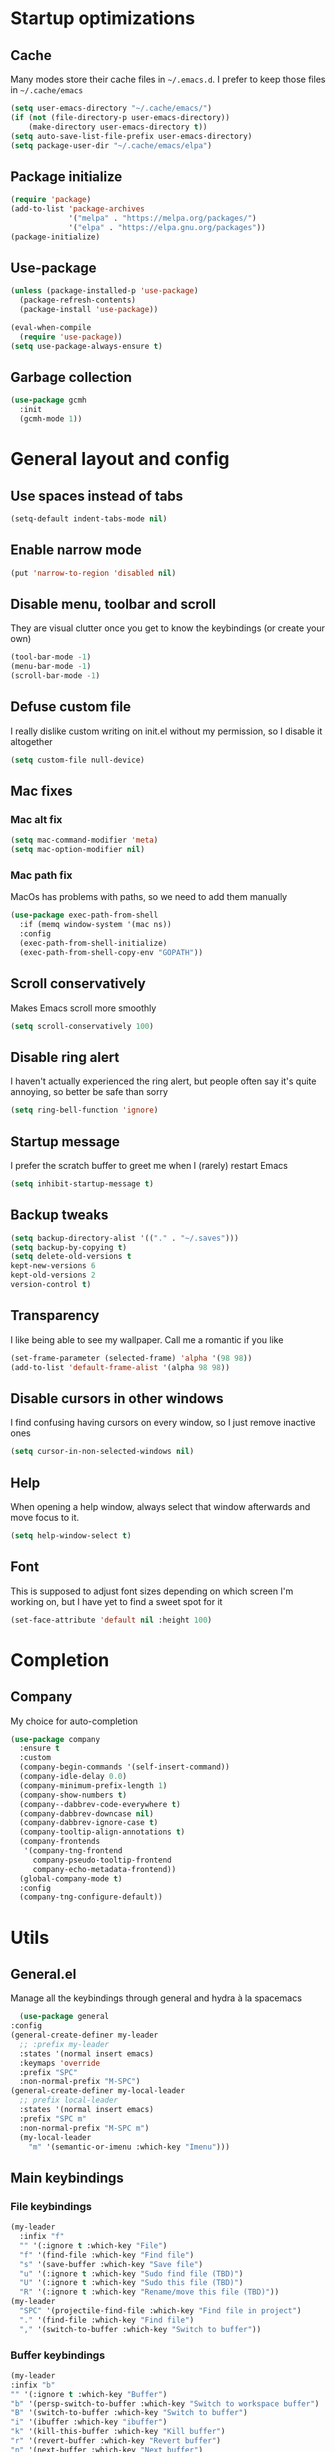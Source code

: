 * Startup optimizations
** Cache
   Many modes store their cache files in =~/.emacs.d=. I prefer to keep
   those files in =~/.cache/emacs=
   #+BEGIN_SRC emacs-lisp
     (setq user-emacs-directory "~/.cache/emacs/")
     (if (not (file-directory-p user-emacs-directory))
         (make-directory user-emacs-directory t))
     (setq auto-save-list-file-prefix user-emacs-directory)
     (setq package-user-dir "~/.cache/emacs/elpa")
   #+END_SRC
** Package initialize
   #+BEGIN_SRC emacs-lisp
     (require 'package)
     (add-to-list 'package-archives
                  '("melpa" . "https://melpa.org/packages/")
                  '("elpa" . "https://elpa.gnu.org/packages"))
     (package-initialize)

   #+END_SRC
** Use-package
   #+BEGIN_SRC emacs-lisp
     (unless (package-installed-p 'use-package)
       (package-refresh-contents)
       (package-install 'use-package))

     (eval-when-compile
       (require 'use-package))
     (setq use-package-always-ensure t)
   #+END_SRC
** Garbage collection
   #+BEGIN_SRC emacs-lisp
     (use-package gcmh
       :init
       (gcmh-mode 1))
   #+END_SRC
* General layout and config
** Use spaces instead of tabs
   #+BEGIN_SRC emacs-lisp
     (setq-default indent-tabs-mode nil)
   #+END_SRC
** Enable narrow mode
   #+BEGIN_SRC emacs-lisp
     (put 'narrow-to-region 'disabled nil)
   #+END_SRC
** Disable menu, toolbar and scroll
   They are visual clutter once you get to know the keybindings (or create your own)
   #+BEGIN_SRC emacs-lisp
     (tool-bar-mode -1)
     (menu-bar-mode -1)
     (scroll-bar-mode -1)
   #+END_SRC
** Defuse custom file
   I really dislike custom writing on init.el without my permission,
   so I disable it altogether
   #+BEGIN_SRC emacs-lisp
   (setq custom-file null-device)
   #+END_SRC
** Mac fixes
*** Mac alt fix
    #+BEGIN_SRC emacs-lisp
   (setq mac-command-modifier 'meta)
   (setq mac-option-modifier nil)
    #+END_SRC
*** Mac path fix
    MacOs has problems with paths, so we need to add them manually
    #+BEGIN_SRC emacs-lisp
      (use-package exec-path-from-shell
        :if (memq window-system '(mac ns))
        :config
        (exec-path-from-shell-initialize)
        (exec-path-from-shell-copy-env "GOPATH"))
    #+END_SRC
** Scroll conservatively
   Makes Emacs scroll more smoothly
   #+BEGIN_SRC emacs-lisp
     (setq scroll-conservatively 100)
   #+END_SRC
** Disable ring alert
   I haven't actually experienced the ring alert, but people often say it's quite
   annoying, so better be safe than sorry
   #+BEGIN_SRC emacs-lisp
     (setq ring-bell-function 'ignore)
   #+END_SRC
** Startup message
   I prefer the scratch buffer to greet me when I (rarely) restart Emacs
   #+BEGIN_SRC emacs-lisp
     (setq inhibit-startup-message t)
   #+END_SRC
** Backup tweaks
   #+BEGIN_SRC emacs-lisp
  (setq backup-directory-alist '(("." . "~/.saves")))
  (setq backup-by-copying t)
  (setq delete-old-versions t
  kept-new-versions 6
  kept-old-versions 2
  version-control t)
   #+END_SRC
** Transparency
   I like being able to see my wallpaper. Call me a romantic if you like
   #+BEGIN_SRC emacs-lisp
     (set-frame-parameter (selected-frame) 'alpha '(98 98))
     (add-to-list 'default-frame-alist '(alpha 98 98))
   #+END_SRC
** Disable cursors in other windows
   I find confusing having cursors on every window, so I just remove inactive ones
   #+BEGIN_SRC emacs-lisp
     (setq cursor-in-non-selected-windows nil)
   #+END_SRC
** Help
   When opening a help window, always select that window
   afterwards and move focus to it.
   #+BEGIN_SRC emacs-lisp
  (setq help-window-select t)
   #+END_SRC
** Font
   This is supposed to adjust font sizes depending on which screen I'm
   working on, but I have yet to find a sweet spot for it
   #+BEGIN_SRC emacs-lisp
  (set-face-attribute 'default nil :height 100)
   #+END_SRC
* Completion
** Company
   My choice for auto-completion
   #+BEGIN_SRC emacs-lisp
     (use-package company
       :ensure t
       :custom
       (company-begin-commands '(self-insert-command))
       (company-idle-delay 0.0)
       (company-minimum-prefix-length 1)
       (company-show-numbers t)
       (company--dabbrev-code-everywhere t)
       (company-dabbrev-downcase nil)
       (company-dabbrev-ignore-case t)
       (company-tooltip-align-annotations t)
       (company-frontends
        '(company-tng-frontend
          company-pseudo-tooltip-frontend
          company-echo-metadata-frontend))
       (global-company-mode t)
       :config
       (company-tng-configure-default))
   #+END_SRC

* Utils
** General.el
   Manage all the keybindings through general and hydra à la spacemacs
    #+BEGIN_SRC emacs-lisp
      (use-package general
	:config
	(general-create-definer my-leader
	  ;; :prefix my-leader
	  :states '(normal insert emacs)
	  :keymaps 'override
	  :prefix "SPC"
	  :non-normal-prefix "M-SPC")
	(general-create-definer my-local-leader
	  ;; prefix local-leader
	  :states '(normal insert emacs)
	  :prefix "SPC m"
	  :non-normal-prefix "M-SPC m")
	  (my-local-leader
	    "m" '(semantic-or-imenu :which-key "Imenu")))
    #+END_SRC
** Main keybindings
*** File keybindings
    #+BEGIN_SRC emacs-lisp
      (my-leader
        :infix "f"
        "" '(:ignore t :which-key "File")
        "f" '(find-file :which-key "Find file")
        "s" '(save-buffer :which-key "Save file")
        "u" '(:ignore t :which-key "Sudo find file (TBD)")
        "U" '(:ignore t :which-key "Sudo this file (TBD)")
        "R" '(:ignore t :which-key "Rename/move this file (TBD)"))
      (my-leader
        "SPC" '(projectile-find-file :which-key "Find file in project")
        "." '(find-file :which-key "Find file")
        "," '(switch-to-buffer :which-key "Switch to buffer"))
    #+END_SRC
*** Buffer keybindings
    #+BEGIN_SRC emacs-lisp
      (my-leader
      :infix "b"
      "" '(:ignore t :which-key "Buffer")
      "b" '(persp-switch-to-buffer :which-key "Switch to workspace buffer")
      "B" '(switch-to-buffer :which-key "Switch to buffer")
      "i" '(ibuffer :which-key "ibuffer")
      "k" '(kill-this-buffer :which-key "Kill buffer")
      "r" '(revert-buffer :which-key "Revert buffer")
      "n" '(next-buffer :which-key "Next buffer")
      "p" '(previous-buffer :which-key "Previous buffer")
      "e" '(set-buffer-file-coding-system :which-key "Set buffer coding system"))
      (my-leader
      "," '(persp-switch-to-buffer :which-key "Switch to workspace buffer"))
    #+END_SRC
*** Toggle keybindings
    #+BEGIN_SRC emacs-lisp
            (my-leader
            :infix "t"
            "" '(:ignore t :which-key "Toggle")
            "l" '(global-linum-mode :which-key "Line numbers")
            "r" '(read-only-mode :which-key "Read only mode")
            "w" '(whitespace-mode :which-key "Whitespace mode"))
    #+END_SRC
*** Open keybindings
    #+BEGIN_SRC emacs-lisp
      (defun aropie/open-notes ()
        (interactive)
        (counsel-find-file "~/Org"))
      (my-leader
        :infix "o"
        "" '(:ignore t :which-key "Open")
        "d" '(dired-jump :which-key "Dired")
        "s" '(get-scratch-buffer :which-key "Scratch")
        "n" '(aropie/open-notes :which-key "Notes"))
    #+END_SRC
*** Help keybindings
    #+BEGIN_SRC emacs-lisp
      (my-leader
        :infix "h"
        "" '(:ignore t :which-key "Help")
        "a" '(apropos-command :which-key "Apropos")
        "k" '(describe-key :which-key "Key")
        "f" '(describe-function :which-key "Function")
        "m" '(describe-mode :which-key "Mode")
        "b" '(describe-bindings :which-key "Bindings")
        "v" '(describe-variable :which-key "Variable"))
    #+END_SRC
*** Config shortcuts
    I tend to modify a lot my config files, so I set shortcuts to the
    most used ones
**** Definitions
     #+BEGIN_SRC emacs-lisp
   (defun aropie/emacs-config-visit ()
     (interactive)
     (find-file "~/.emacs.d/config.org"))
   (defun aropie/i3-config-visit ()
     (interactive)
     (find-file "~/.config/i3/config"))
   (defun aropie/keybindings-config-visit ()
     (interactive)
     (find-file "~/.config/sxhkd/sxhkdrc"))
   (defun aropie/zsh-config-visit ()
     (interactive)
     (find-file "~/.zshrc"))
   (defun aropie/xinit-config-visit ()
     (interactive)
     (find-file "~/.xinitrc"))
   (defun aropie/emacs-config-reload ()
     (interactive)
     (org-babel-load-file (expand-file-name "~/.emacs.d/config.org")))
     #+END_SRC
**** Bindings
     #+BEGIN_SRC emacs-lisp
   (my-leader
     :infix "c"
     "" '(:ignore t :which-key "Config")
     "e" '(aropie/emacs-config-visit :which-key "emacs")
     "i" '(aropie/i3-config-visit :which-key "i3")
     "z" '(aropie/zsh-config-visit :which-key "zsh")
     "k" '(aropie/keybindings-config-visit :which-key "keybindings")
     "x" '(aropie/xinit-config-visit :which-key "xinitrc")
     "r" '(aropie/emacs-config-reload :which-key "Reload emacs config"))
     #+END_SRC
** Which-key
   Because Emacs is hard enough without visual aids
   #+BEGIN_SRC emacs-lisp
     (use-package which-key
       :init
       (setq which-key-idle-delay 1)
       (which-key-mode))
   #+END_SRC
** Ivy
   #+BEGIN_SRC emacs-lisp
     (use-package ivy
       :custom
       (ivy-wrap t)
       (ivy-height 15)
       :config
       (general-define-key
        :keymaps 'ivy-minibuffer-map
        "C-j" 'ivy-next-line
        "C-k" 'ivy-previous-line
        "C-l" 'ivy-alt-done
        "C-o" 'ivy-dispatching-done
        "C-SPC" 'ivy-call)
       (ivy-mode 1))
   #+END_SRC
*** Ivy-rich
    #+BEGIN_SRC emacs-lisp
      (use-package ivy-rich
        :config
        (setcdr (assq t ivy-format-functions-alist) #'ivy-format-function-line)
        (ivy-rich-mode t))
    #+END_SRC
*** Ivy-xref
    #+BEGIN_SRC emacs-lisp
      (use-package ivy-xref
        :custom
        (setq xref-show-definitions-function #'ivy-xref-show-defs)
        (setq xref-show-xrefs-function #'ivy-xref-show-xrefs))
    #+END_SRC
** Counsel
   #+BEGIN_SRC emacs-lisp
     (use-package counsel
       :config
       (counsel-mode t)
       (general-define-key
        "M-y" 'counsel-yank-pop))
   #+END_SRC
** Swiper
   #+BEGIN_SRC emacs-lisp
     (use-package swiper
       :config
       (general-define-key
        "C-s" 'counsel-grep-or-swiper))
   #+END_SRC
** Presentation mode
   A mode to enbiggen font for presentations and screen sharing
   #+BEGIN_SRC emacs-lisp
     (use-package presentation
       :config
       (my-leader
         :infix "t"
         "p" '(presentation-mode :which-key "Presentation mode")))
   #+END_SRC
** Try
   For when you're not sure wether you want a package polluting your system
   #+BEGIN_SRC emacs-lisp
  (use-package try)
   #+END_SRC

** Hydra
   #+BEGIN_SRC emacs-lisp
  (use-package hydra)
   #+END_SRC
** Projectile
   Projectile's really cool. Really nice project management.
   #+BEGIN_SRC emacs-lisp
     (use-package projectile
       :ensure t
       :custom
       (projectile-indexing-method 'alien)
       (projectile-enable-caching t)
       (projectile-completion-system 'ivy)
       :config
       (add-to-list 'projectile-globally-ignored-directories ".venv")
       (projectile-mode t)
       (my-leader
         :infix "p"
         "" '(:ignore t :which-key "Project")
         "f" '(projectile-find-file :which-key "Find file")
         "F" '(projectile-find-file-other-window :which-key "Find file (other window)")
         "b" '(projectile-switch-to-buffer :which-key "Switch to buffer")
         "B" '(projectile-switch-to-buffer-other-window :which-key "Switch to buffer (other window)")
         "k" '(projectile-kill-buffers :which-key "Kill all project buffers")
         "p" '(projectile-switch-project :which-key "Switch to project")
         "t" '(projectile-toggle-between-implementation-and-test :which-key "Toggle between test and implementation")
         "T" '(projectile-test-project :which-key "Run project's tests")
         "a" '(projectile-add-known-project :which-key "Add bookmark to project")
         "r" '(projectile-replace :which-key "Replace in project")
         "c" '(projectile-invalidate-cache :which-key "Clear project's cache")
         "s" '(projectile-grep :which-key "Search in project")))
   #+END_SRC
** Amx
   #+BEGIN_SRC emacs-lisp
     (use-package amx
       :config
       (amx-mode t))
   #+END_SRC

** Dumb-jump
   Jump to definitions
   #+BEGIN_SRC emacs-lisp
     (use-package dumb-jump
       :custom
       (dumb-jump-use-visible-window nil)
       :config
       (add-hook 'xref-backend-functions #'dumb-jump-xref-activate)
       (setq dumb-jump-force-searcher 'rg)
       (my-leader
         :infix "d"
         "" '(:ignore t :which-key "Definition")
         "j" '(dumb-jump-go :which-key "Jump to definition")
         "o" '(dumb-jump-go-other-window :which-key "Jump to definition on the other window")
         "l" '(dumb-jump-quick-look :which-key "Look at definition on tooltip")
         "b" '(dumb-jump-back :which-key "Jump back to previous-to-jump position")))
   #+END_SRC
* Editing
** Evil
   Embrace the anarchy. I love vim's modal editing. I hate vim as an editor
   #+BEGIN_SRC emacs-lisp
        (use-package evil
          :init
          (setq evil-want-integration t)
          (setq evil-want-keybinding nil)
          :config
          (evil-mode 1)
          (general-define-key
           :states 'motion
           "gd" 'xref-find-definitions
           "gD" 'xref-find-references))
   #+END_SRC
*** Evil collection
    #+BEGIN_SRC emacs-lisp
      (use-package evil-collection
        :after evil
        :config
        (evil-collection-init))
    #+END_SRC
*** Evil snipe
    #+BEGIN_SRC emacs-lisp
      (use-package evil-snipe
        ;; Evil-snipe conflicts with Magit
        :hook (magit-mode . turn-off-evil-snipe-override-mode)
        :custom
        (evil-snipe-smart-case t)
        (evil-snipe-auto-scroll t)
        :config
        (evil-snipe-mode t)
        (evil-snipe-override-mode t))
    #+END_SRC
*** Evil args
    #+BEGIN_SRC emacs-lisp
   (use-package evil-args
     :config
     ;; bind evil-args text objects
     (define-key evil-inner-text-objects-map "a" 'evil-inner-arg)
     (define-key evil-outer-text-objects-map "a" 'evil-outer-arg)

     ;; bind evil-forward/backward-args
     (define-key evil-normal-state-map "L" 'evil-forward-arg)
     (define-key evil-normal-state-map "H" 'evil-backward-arg)
     (define-key evil-motion-state-map "L" 'evil-forward-arg)
     (define-key evil-motion-state-map "H" 'evil-backward-arg))
    #+END_SRC
*** Evil commentary
    Allows to comment word-objects
    #+BEGIN_SRC emacs-lisp
    (use-package evil-commentary
      :init
      (evil-commentary-mode t))

    #+END_SRC
*** Evil surround
    Allows to modify surroundings of word-objects
    #+BEGIN_SRC emacs-lisp
   (use-package evil-surround
     :init
     (global-evil-surround-mode t))
    #+END_SRC
*** Evil exchange
    Allows for text objects exchanging
    #+BEGIN_SRC emacs-lisp
    (use-package evil-exchange
    :config
    (evil-exchange-install))
    #+END_SRC
*** Evil escape
    #+BEGIN_SRC emacs-lisp
      (use-package evil-escape
        :config
        (setq-default evil-escape-key-sequence "jk")
        (evil-escape-mode t))
    #+END_SRC
*** Evil indent
    #+BEGIN_SRC emacs-lisp
      (use-package evil-indent-plus
        :config
        (evil-indent-plus-default-bindings))
    #+END_SRC
*** Evil numbers
    #+BEGIN_SRC emacs-lisp
      (use-package evil-numbers
        :config
        (define-key evil-normal-state-map (kbd "C-c +") 'evil-numbers/inc-at-pt)
        (define-key evil-normal-state-map (kbd "C-c -") 'evil-numbers/dec-at-pt)
        (define-key evil-visual-state-map (kbd "C-c +") 'evil-numbers/inc-at-pt)
        (define-key evil-visual-state-map (kbd "C-c -") 'evil-numbers/dec-at-pt))
    #+END_SRC
** Electric parenthesis
   #+BEGIN_SRC emacs-lisp
     (electric-pair-mode t)
   #+END_SRC
** Remove whitespace
   This removes whitespace prior to saving
   #+BEGIN_SRC emacs-lisp
     (add-hook 'before-save-hook 'delete-trailing-whitespace)
   #+END_SRC
* UI
** Spacemacs-theme
   I like how spacemacs looks, but it's way too convoluted for my
   taste, so I just grab their theme
   #+BEGIN_SRC emacs-lisp
     (use-package spacemacs-common
       :ensure spacemacs-theme
       :config (load-theme 'spacemacs-dark t))
   #+END_SRC

** All the icons
   We take advantage of running Emacs as a GUI, and get nice icons for it
   #+BEGIN_SRC emacs-lisp
     (use-package all-the-icons)
   #+END_SRC
** Doom-modeline
   Nice replacement for default mode line
   #+BEGIN_SRC emacs-lisp
     (use-package doom-modeline
       :hook (after-init . doom-modeline-mode)
       :defer t
       :custom
       (doom-modeline-buffer-file-name-style 'truncate-with-project)
       :config
       (set-face-attribute 'doom-modeline-evil-normal-state nil :foreground "skyblue2")
       (set-face-attribute 'doom-modeline-evil-insert-state nil :foreground "green"))
   #+END_SRC

** Cursor colors
   Adds visual aid to the modeline to know which mode I'm in
   #+BEGIN_SRC emacs-lisp
     (setq evil-emacs-state-cursor '("red" bar))
     (setq evil-normal-state-cursor '("skyblue2" box))
     (setq evil-visual-state-cursor '("gray" box))
     (setq evil-insert-state-cursor '("green" bar))
     (setq evil-replace-state-cursor '("red" hollow))
     (setq evil-operator-state-cursor '("red" hollow))
   #+END_SRC

** Rainbow-delimiters
   Visual aid to know which parenthesis is paired to which
   #+BEGIN_SRC emacs-lisp
   (use-package rainbow-delimiters
     :hook (prog-mode . rainbow-delimiters-mode))
   #+END_SRC

** Show-paren
   Highlight matching parenthesis on selection
   #+BEGIN_SRC emacs-lisp
   (show-paren-mode t)
   #+END_SRC
** Indent guides
   Visual aid for indentation
   #+BEGIN_SRC emacs-lisp
   (use-package highlight-indent-guides
     :config
     (setq highlight-indent-guides-responsive 'top)
     (setq highlight-indent-guides-method 'character)
     (add-hook 'prog-mode-hook 'highlight-indent-guides-mode))
   #+END_SRC

** Line highlight
   Highlights current line to aid with quick cursor finding
   #+BEGIN_SRC emacs-lisp
   (global-hl-line-mode t)
   #+END_SRC
** Pretty symbols
   In emacs 24.4 we got prettify-symbols-mode which replaces things like
   lambda with λ. This can help make the code easier to read. The
   inhibit-compacting-font-caches stops garbage collect from trying to
   handle font caches which makes things a lot faster and saves us ram.
   #+BEGIN_SRC emacs-lisp
   (setq prettify-symbols-unprettify-at-point 'right-edge)
   (setq inhibit-compacting-font-caches t)
   #+END_SRC
*** Global
    These symbols are the basics I like enabled for all ~prog-mode~ modes.
    #+BEGIN_SRC emacs-lisp
    (add-hook 'prog-mode-hook
	      (lambda ()
		(push '("!=" . ?≠) prettify-symbols-alist)
		(push '("<=" . ?≤) prettify-symbols-alist)
		(push '(">=" . ?≥) prettify-symbols-alist)
		(push '("=>" . ?⇒) prettify-symbols-alist)))
    #+END_SRC
*** Python
    #+BEGIN_SRC emacs-lisp
  (add-hook 'python-mode-hook
	    (lambda ()
	      (push '("def"    . ?ƒ) prettify-symbols-alist)
	      (push '("sum"    . ?Σ) prettify-symbols-alist)
	      (push '("**2"    . ?²) prettify-symbols-alist)
	      (push '("**3"    . ?³) prettify-symbols-alist)
	      (push '("None"   . ?∅) prettify-symbols-alist)
	      (push '("in"     . ?∈) prettify-symbols-alist)
	      (push '("not in" . ?∉) prettify-symbols-alist)
	      (push '("return" . ?➡) prettify-symbols-alist)
	      (prettify-symbols-mode t)))
    #+END_SRC
** Nyan mode
   #+BEGIN_SRC emacs-lisp
  (use-package nyan-mode
    :config
    (nyan-mode)
    (nyan-start-animation))
   #+END_SRC
* Org
** Basic config
   #+BEGIN_SRC emacs-lisp
     (setq org-src-window-setup 'current-window)
     (setq org-log-done t)
     (setq org-enforce-todo-dependencies t)
     (setq org-hide-emphasis-markers t)
   #+END_SRC
** Agenda
   #+BEGIN_SRC emacs-lisp
  (setq org-agenda-files '("~/Org"))
   #+END_SRC
** Org bullets
   #+BEGIN_SRC emacs-lisp
    (use-package org-bullets
       :hook (org-mode . org-bullets-mode))
   #+END_SRC
** Org-pomodoro
   #+BEGIN_SRC emacs-lisp
     (use-package org-pomodoro
       :defer t
       :config
       (setq org-pomodoro-ticking-sound-p t)
       (setq org-pomodoro-ticking-sound-states '(:pomodoro)))
   #+END_SRC
** Org-capture
   #+BEGIN_SRC emacs-lisp
  (global-set-key (kbd "C-c c") 'org-capture)
  (setq org-default-notes-file "~/Org/refile.org")
   #+END_SRC
** Refile
   #+BEGIN_SRC emacs-lisp
  ; Targets include this file and any file contributing to the agenda - up to 9 levels deep
  (setq org-refile-targets (quote ((nil :maxlevel . 9)
				   (org-agenda-files :maxlevel . 9))))

  ; Use full outline paths for refile targets - we file directly with IDO
  (setq org-refile-use-outline-path t)

  ; Targets complete directly with IDO
  (setq org-outline-path-complete-in-steps nil)

  ; Allow refile to create parent tasks with confirmation
  (setq org-refile-allow-creating-parent-nodes (quote confirm))
   #+END_SRC
* Git
   #+BEGIN_SRC emacs-lisp
     (my-leader
       :infix "g"
       "" '(:ignore t :which-key "Git")
       "g" '(magit-status :which-key "Status")
       "m" '(magit-dispatch-popup :which-key "Menu")
       "c" '(magit-clone :which-key "Clone")
       "b" '(magit-branch :which-key "Branch")
       "B" '(magit-blame :which-key "Blame")
       "l" '(magit-log :which-key "Log")
       "F" '(magit-pull :which-key "Pull")
       "t" '(git-timemachine :which-key "Travel through time"))
   #+END_SRC
** Magit
   Git porcelain inside Emacs. Basically, git turned into loving hugs and
   kisses
   #+BEGIN_SRC emacs-lisp
     (use-package magit
       :custom
       (transient-default-level 5)
       (magit-diff-refine-hunk t "Show granular diffs in selected hunk")
       ;; Don't display parent/related refs in commit buffers; they are rarely
       ;; helpful and only add to runtime costs.
       (magit-revision-insert-related-refs nil)
       :config)
   #+END_SRC
** Timemachine
   Take your code for a travel through time (that is incidentally,
   highly dependant on your commits)
   #+BEGIN_SRC emacs-lisp
  (use-package git-timemachine
    :after hydra
    :config
    (defhydra hydra-timemachine (:color pink)
      "Time machine"
      ("n" git-timemachine-show-next-revision "next")
      ("p" git-timemachine-show-previous-revision "previous")
      ("c" git-timemachine-show-current-revision "current")
      ("b" git-timemachine-blame "blame")
      ("s" git-timemachine-switch-branch "switch branch")
      ("q" (kill-matching-buffers "timemachine" t t) "quit" :color blue))

    (add-hook 'git-timemachine-mode-hook
	      (lambda () (hydra-timemachine/body))))
   #+END_SRC
* Packages to consider
  - https://github.com/Wilfred/helpful
  - https://github.com/gilbertw1/better-jumper
  - https://cestlaz.github.io/post/using-emacs-57-dired-narrow/
